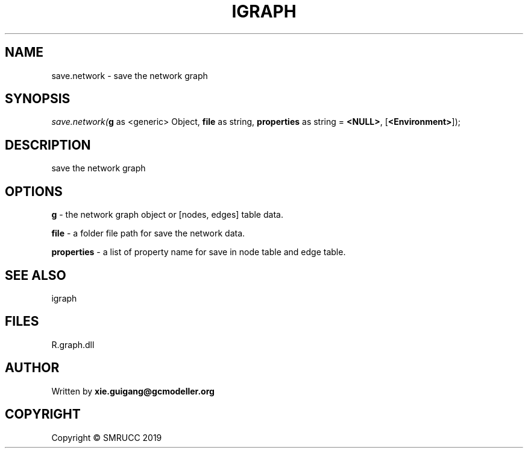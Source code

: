 .\" man page create by R# package system.
.TH IGRAPH 2 2020-12-15 "save.network" "save.network"
.SH NAME
save.network \- save the network graph
.SH SYNOPSIS
\fIsave.network(\fBg\fR as <generic> Object, 
\fBfile\fR as string, 
\fBproperties\fR as string = \fB<NULL>\fR, 
[\fB<Environment>\fR]);\fR
.SH DESCRIPTION
.PP
save the network graph
.PP
.SH OPTIONS
.PP
\fBg\fB \fR\- the network graph object or [nodes, edges] table data.
.PP
.PP
\fBfile\fB \fR\- a folder file path for save the network data.
.PP
.PP
\fBproperties\fB \fR\- a list of property name for save in node table and edge table.
.PP
.SH SEE ALSO
igraph
.SH FILES
.PP
R.graph.dll
.PP
.SH AUTHOR
Written by \fBxie.guigang@gcmodeller.org\fR
.SH COPYRIGHT
Copyright © SMRUCC 2019
